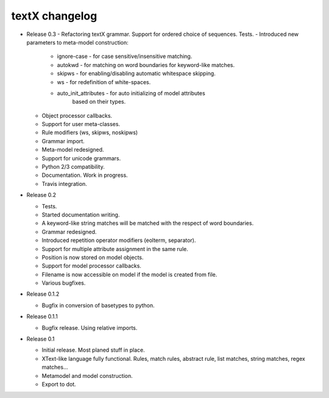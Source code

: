 textX changelog
---------------

* Release 0.3
  - Refactoring textX grammar. Support for ordered choice of sequences. Tests.
  - Introduced new parameters to meta-model construction:

    - ignore-case - for case sensitive/insensitive matching.
    - autokwd - for matching on word boundaries for keyword-like matches.
    - skipws - for enabling/disabling automatic whitespace skipping.
    - ws - for redefinition of white-spaces.
    - auto_init_attributes - for auto initializing of model attributes
                             based on their types.

  - Object processor callbacks.
  - Support for user meta-classes.
  - Rule modifiers (ws, skipws, noskipws)
  - Grammar import.
  - Meta-model redesigned.
  - Support for unicode grammars.
  - Python 2/3 compatibility.
  - Documentation. Work in progress.
  - Travis integration.

* Release 0.2

  - Tests.
  - Started documentation writing.
  - A keyword-like string matches will be matched with the respect of word boundaries.
  - Grammar redesigned.
  - Introduced repetition operator modifiers (eolterm, separator).
  - Support for multiple attribute assignment in the same rule.
  - Position is now stored on model objects.
  - Support for model processor callbacks.
  - Filename is now accessible on model if the model is created from file.
  - Various bugfixes.

* Release 0.1.2

  - Bugfix in conversion of basetypes to python.

* Release 0.1.1

  - Bugfix release. Using relative imports.

* Release 0.1

  - Initial release. Most planed stuff in place.
  - XText-like language fully functional. Rules, match rules, abstract rule,
    list matches, string matches, regex matches...
  - Metamodel and model construction.
  - Export to dot.
